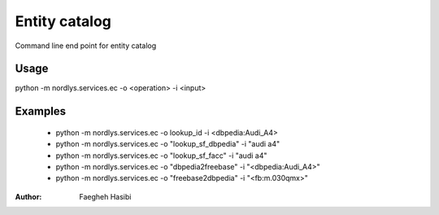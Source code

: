 Entity catalog
==============

Command line end point for entity catalog

Usage
-----

python -m nordlys.services.ec  -o <operation> -i <input>


Examples
--------

  - python -m nordlys.services.ec  -o lookup_id -i <dbpedia:Audi_A4>
  - python -m nordlys.services.ec  -o "lookup_sf_dbpedia" -i "audi a4"
  - python -m nordlys.services.ec  -o "lookup_sf_facc" -i "audi a4"
  - python -m nordlys.services.ec  -o "dbpedia2freebase" -i "<dbpedia:Audi_A4>"
  - python -m nordlys.services.ec  -o "freebase2dbpedia" -i "<fb:m.030qmx>"


:Author: Faegheh Hasibi
